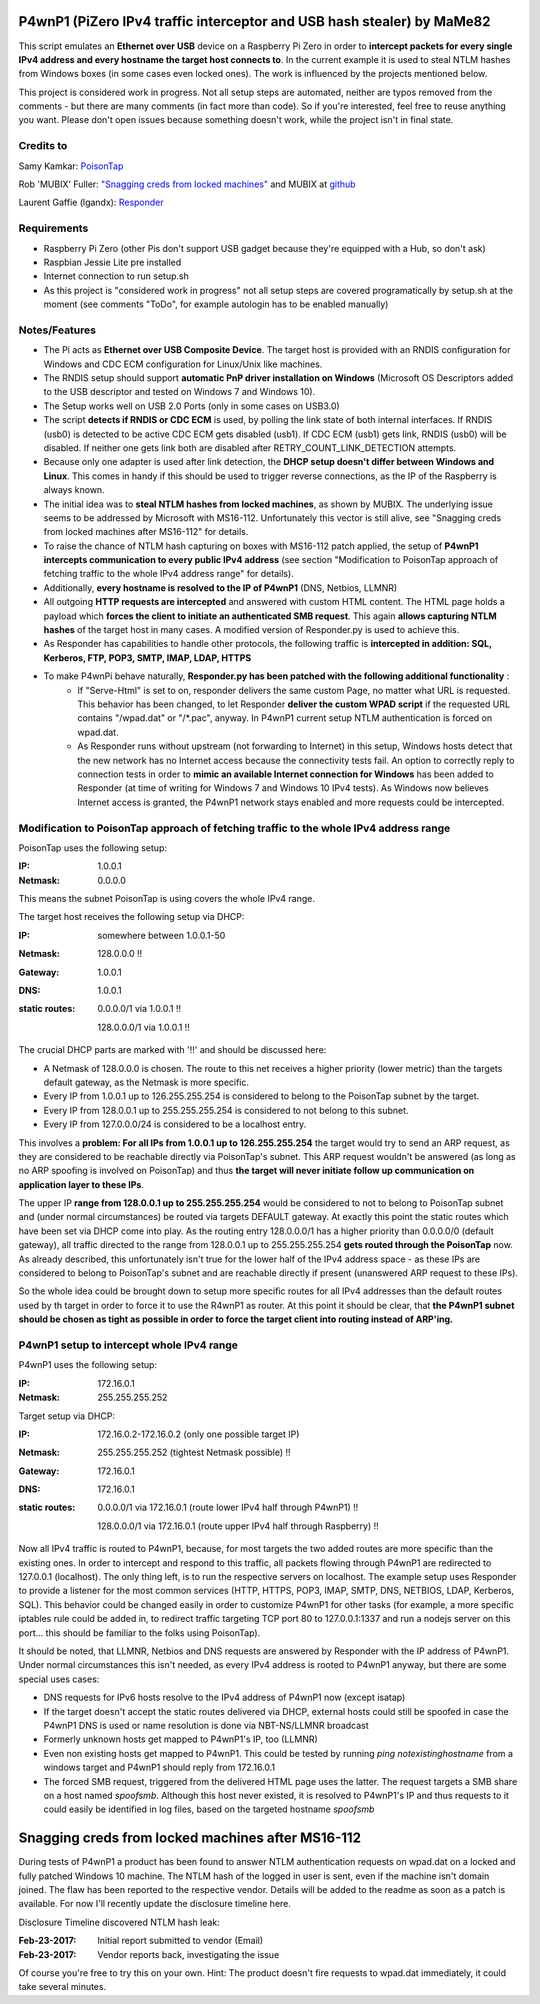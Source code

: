 P4wnP1 (PiZero IPv4 traffic interceptor and USB hash stealer) by MaMe82
=======================================================================
This script emulates an **Ethernet over USB** device on a Raspberry Pi Zero in order to **intercept packets for every single IPv4 address and every hostname the target host connects to**. In the current example it is used to steal NTLM hashes from Windows boxes (in some cases even locked ones). The work is influenced by the projects mentioned below.

This project is considered work in progress. Not all setup steps are automated, neither are typos removed from the comments - but there are many comments (in fact more than code). So if you're interested, feel free to reuse anything you want. Please don't open issues because something doesn't work, while the project isn't in final state.

Credits to
--------
Samy Kamkar:                   `PoisonTap <https://github.com/samyk/poisontap>`_ 

Rob 'MUBIX' Fuller:            `"Snagging creds from locked machines" <https://room362.com/post/2016/snagging-creds-from-locked-machines/>`_ and MUBIX at `github <https://github.com/mubix>`_

Laurent Gaffie (lgandx):           `Responder <https://github.com/lgandx/Responder>`_

Requirements
------------
- Raspberry Pi Zero (other Pis don't support USB gadget because they're equipped with a Hub, so don't ask)
- Raspbian Jessie Lite pre installed
- Internet connection to run setup.sh 
- As this project is "considered work in progress" not all setup steps are covered programatically by setup.sh at the moment (see comments "ToDo", for example autologin has to be enabled manually)

Notes/Features
--------------
- The Pi acts as **Ethernet over USB Composite Device**. The target host is provided with an RNDIS configuration for Windows and CDC ECM configuration for Linux/Unix like machines.
- The RNDIS setup should support **automatic PnP driver installation on Windows** (Microsoft OS Descriptors added to the USB descriptor and tested on Windows 7 and Windows 10).
- The Setup works well on USB 2.0 Ports (only in some cases on USB3.0)
- The script **detects if RNDIS or CDC ECM** is used, by polling the link state of both internal interfaces. If RNDIS (usb0) is detected to be active CDC ECM gets disabled (usb1). If CDC ECM (usb1) gets link, RNDIS (usb0) will be disabled. If neither one gets link both are disabled after RETRY_COUNT_LINK_DETECTION attempts.
- Because only one adapter is used after link detection, the **DHCP setup doesn't differ between Windows and Linux**. This comes in handy if this should be used to trigger reverse connections, as the IP of the Raspberry is always known.
- The initial idea was to **steal NTLM hashes from locked machines**, as shown by MUBIX. The underlying issue seems to be addressed by Microsoft with MS16-112. Unfortunately this vector is still alive, see "Snagging creds from locked machines after MS16-112" for details.
- To raise the chance of NTLM hash capturing on boxes with MS16-112 patch applied, the setup of **P4wnP1 intercepts communication to every public IPv4 address** (see section "Modification to PoisonTap approach of fetching traffic to the whole IPv4 address range" for details).
- Additionally, **every hostname is resolved to the IP of P4wnP1** (DNS, Netbios, LLMNR)
- All outgoing **HTTP requests are intercepted** and answered with custom HTML content. The HTML page holds a payload which **forces the client to initiate an authenticated SMB request**. This again **allows capturing NTLM hashes** of the target host in many cases. A modified version of Responder.py is used to achieve this.
- As Responder has capabilities to handle other protocols, the following traffic is **intercepted in addition: SQL, Kerberos, FTP, POP3, SMTP, IMAP, LDAP, HTTPS**
- To make P4wnPi behave naturally, **Responder.py has been patched with the following additional functionality** :
   * If "Serve-Html" is set to on, responder delivers the same custom Page, no matter what URL is requested. This behavior has been changed, to let Responder **deliver the custom WPAD script** if the requested URL contains "/wpad.dat" or "/\*.pac", anyway. In P4wnP1 current setup NTLM authentication is forced on wpad.dat.
   * As Responder runs without upstream (not forwarding to Internet) in this setup, Windows hosts detect that the new network has no Internet access because the connectivity tests fail. An option to correctly reply to connection tests in order to **mimic an available Internet connection for Windows** has been added to Responder (at time of writing for Windows 7 and Windows 10 IPv4 tests). As Windows now believes Internet access is granted, the P4wnP1 network stays enabled and more requests could be intercepted.

Modification to PoisonTap approach of fetching traffic to the whole IPv4 address range
---------------------------------------------------------------------------------------
PoisonTap uses the following setup:

:IP: 1.0.0.1
:Netmask: 0.0.0.0

This means the subnet PoisonTap is using covers the whole IPv4 range. 

The target host receives the following setup via DHCP:

:IP: somewhere between 1.0.0.1-50
:Netmask: 128.0.0.0 !!
:Gateway: 1.0.0.1
:DNS: 1.0.0.1
:static routes:
     0.0.0.0/1 via 1.0.0.1 !!

     128.0.0.0/1 via 1.0.0.1 !!

The crucial DHCP parts are marked with '!!' and should be discussed here:

* A Netmask of 128.0.0.0 is chosen. The route to this net receives a higher priority (lower metric) than the targets default gateway, as the Netmask is more specific.
* Every IP from 1.0.0.1 up to 126.255.255.254 is considered to belong to the PoisonTap subnet by the target.
* Every IP from 128.0.0.1 up to 255.255.255.254 is considered to not belong to this subnet.
* Every IP from 127.0.0.0/24 is considered to be a localhost entry.

This involves a **problem: For all IPs from 1.0.0.1 up to 126.255.255.254** the target would try to send an ARP request, as they are considered to be reachable directly via PoisonTap's subnet. This ARP request wouldn't be answered (as long as no ARP spoofing is involved on PoisonTap) and thus **the target will never initiate follow up communication on application layer to these IPs**. 

The upper IP **range from 128.0.0.1 up to 255.255.255.254** would be considered to not to belong to PoisonTap subnet and (under normal circumstances) be routed via targets DEFAULT gateway.
At exactly this point the static routes which have been set via DHCP come into play. As the routing entry 128.0.0.0/1 has a higher priority than 0.0.0.0/0 (default gateway), all traffic directed to the range from 128.0.0.1 up to 255.255.255.254 **gets routed through the PoisonTap** now. As already described, this unfortunately isn't true for the lower half of the IPv4 address space - as these IPs are considered to belong to PoisonTap's subnet and are reachable directly if present (unanswered ARP request to these IPs).

So the whole idea could be brought down to setup more specific routes for all IPv4 addresses than the default routes used by th target in order to force it to use the R4wnP1 as router.
At this point it should be clear, that **the P4wnP1 subnet should be chosen as tight as possible in order to force the target client into routing instead of ARP'ing.**

P4wnP1 setup to intercept whole IPv4 range
------------------------------------------
P4wnP1 uses the following setup:

:IP: 172.16.0.1
:Netmask: 255.255.255.252

Target setup via DHCP:

:IP: 172.16.0.2-172.16.0.2 (only one possible target IP)
:Netmask: 255.255.255.252 (tightest Netmask possible) !!
:Gateway: 172.16.0.1
:DNS: 172.16.0.1
:static routes:
     0.0.0.0/1 via 172.16.0.1 (route lower IPv4 half through P4wnP1) !!

     128.0.0.0/1 via 172.16.0.1 (route upper IPv4 half through Raspberry) !!

Now all IPv4 traffic is routed to P4wnP1, because, for most targets the two added routes are more specific than the existing ones. In order to intercept and respond to this traffic, all packets flowing through P4wnP1 are redirected to 127.0.0.1 (localhost). The only thing left, is to run the respective servers on localhost. The example setup uses Responder to provide a listener for the most common services (HTTP, HTTPS, POP3, IMAP, SMTP, DNS, NETBIOS, LDAP, Kerberos, SQL). This behavior could be changed easily in order to customize P4wnP1 for other tasks (for example, a more specific iptables rule could be added in, to redirect traffic targeting TCP port 80 to 127.0.0.1:1337 and run a nodejs server on this port... this should be familiar to the folks using PoisonTap).

It should be noted, that LLMNR, Netbios and DNS requests are answered by Responder with the IP address of P4wnP1. Under normal circumstances this isn't needed, as every IPv4 address is rooted to P4wnP1 anyway, but there are some special uses cases:

- DNS requests for IPv6 hosts resolve to the IPv4 address of P4wnP1 now (except isatap)
- If the target doesn't accept the static routes delivered via DHCP, external hosts could still be spoofed in case the P4wnP1 DNS is used or name resolution is done via NBT-NS/LLMNR broadcast
- Formerly unknown hosts get mapped to P4wnP1's IP, too (LLMNR)
- Even non existing hosts get mapped to P4wnP1. 
  This could be tested by running `ping notexistinghostname` from a windows target and P4wnP1 should reply from 172.16.0.1
- The forced SMB request, triggered from the delivered HTML page uses the latter. The request targets a SMB share on a host named `spoofsmb`. Although this host never existed, it is resolved to P4wnP1's IP and thus requests to it could easily be identified in log files, based on the targeted hostname `spoofsmb`

Snagging creds from locked machines after MS16-112
==================================================
During tests of P4wnP1 a product has been found to answer NTLM authentication requests on wpad.dat on a locked and fully patched Windows 10 machine.
The NTLM hash of the logged in user is sent, even if the machine isn't domain joined. The flaw has been reported to the respective vendor. Details will be added to the readme as soon as a patch is available. For now I'll recently update the disclosure timeline here.

Disclosure Timeline discovered NTLM hash leak:

:Feb-23-2017: Initial report submitted to vendor (Email)
:Feb-23-2017: Vendor reports back, investigating the issue

Of course you're free to try this on your own. Hint: The product doesn't fire requests to wpad.dat immediately, it could take several minutes.
